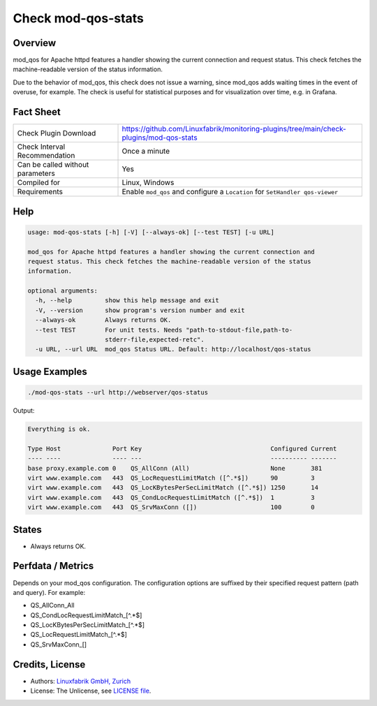 Check mod-qos-stats
===================

Overview
--------

mod_qos for Apache httpd features a handler showing the current connection and request status. This check fetches the machine-readable version of the status information.

Due to the behavior of mod_qos, this check does not issue a warning, since mod_qos adds waiting times in the event of overuse, for example. The check is useful for statistical purposes and for visualization over time, e.g. in Grafana.


Fact Sheet
----------

.. csv-table::
    :widths: 30, 70
    
    "Check Plugin Download",                "https://github.com/Linuxfabrik/monitoring-plugins/tree/main/check-plugins/mod-qos-stats"
    "Check Interval Recommendation",        "Once a minute"
    "Can be called without parameters",     "Yes"
    "Compiled for",                         "Linux, Windows"
    "Requirements",                         "Enable ``mod_qos`` and configure a ``Location`` for ``SetHandler qos-viewer``"


Help
----

.. code-block:: text

    usage: mod-qos-stats [-h] [-V] [--always-ok] [--test TEST] [-u URL]

    mod_qos for Apache httpd features a handler showing the current connection and
    request status. This check fetches the machine-readable version of the status
    information.

    optional arguments:
      -h, --help         show this help message and exit
      -V, --version      show program's version number and exit
      --always-ok        Always returns OK.
      --test TEST        For unit tests. Needs "path-to-stdout-file,path-to-
                         stderr-file,expected-retc".
      -u URL, --url URL  mod_qos Status URL. Default: http://localhost/qos-status


Usage Examples
--------------

.. code-block:: bash

    ./mod-qos-stats --url http://webserver/qos-status

Output:

.. code-block:: text

    Everything is ok.

    Type Host              Port Key                                   Configured Current 
    ---- ----              ---- ---                                   ---------- ------- 
    base proxy.example.com 0    QS_AllConn (All)                      None       381     
    virt www.example.com   443  QS_LocRequestLimitMatch ([^.*$])      90         3       
    virt www.example.com   443  QS_LocKBytesPerSecLimitMatch ([^.*$]) 1250       14      
    virt www.example.com   443  QS_CondLocRequestLimitMatch ([^.*$])  1          3       
    virt www.example.com   443  QS_SrvMaxConn ([])                    100        0


States
------

* Always returns OK.


Perfdata / Metrics
------------------

Depends on your mod_qos configuration. The configuration options are suffixed by their specified request pattern (path and query). For example:

* QS_AllConn_All
* QS_CondLocRequestLimitMatch_[^.*$]
* QS_LocKBytesPerSecLimitMatch_[^.*$]
* QS_LocRequestLimitMatch_[^.*$]
* QS_SrvMaxConn_[]


Credits, License
----------------

* Authors: `Linuxfabrik GmbH, Zurich <https://www.linuxfabrik.ch>`_
* License: The Unlicense, see `LICENSE file <https://unlicense.org/>`_.

